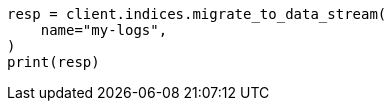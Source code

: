 // This file is autogenerated, DO NOT EDIT
// indices/migrate-to-data-stream.asciidoc:59

[source, python]
----
resp = client.indices.migrate_to_data_stream(
    name="my-logs",
)
print(resp)
----
